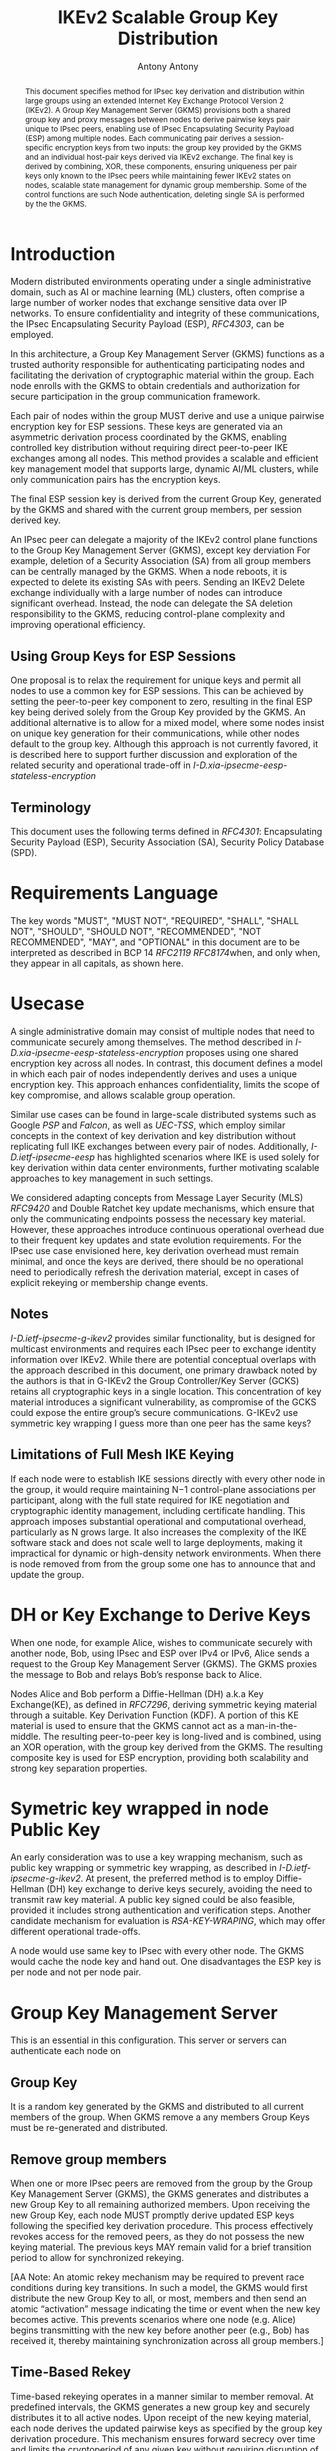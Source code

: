# Do: title, toc:table-of-contents ::fixed-width-sections |tables
# Do: ^:sup/sub with curly -:special-strings *:emphasis
# Don't: prop:no-prop-drawers \n:preserve-linebreaks ':use-smart-quotes
#+OPTIONS: prop:nil title:t toc:t \n:nil ::t |:t ^:{} -:t *:t ':nil

#+RFC_CATEGORY: std
#+RFC_NAME: draft-antony-ipsecme-ikev2-group-key-distribution
#+RFC_VERSION: 01
#+RFC_IPR: trust200902
#+RFC_STREAM: IETF
#+RFC_XML_VERSION: 3
#+RFC_CONSENSUS: true

#+TITLE: IKEv2 Scalable Group Key Distribution
#+RFC_SHORT_TITLE: IKEv2 Key Distribution
#+AUTHOR: Antony Antony
#+EMAIL: antony.antony@secunet.com
#+AFFILIATION: secunet Security Networks AG
#+RFC_SHORT_ORG: secunet
#+RFC_ADD_AUTHOR: ("Steffen Klassert" "steffen.klassert@secunet.com" ("secunet" "secunet Security Networks AG"))
#+RFC_AREA: Internet
#+RFC_WORKGROUP: IP Security Maintenance and Extensions


#+begin_abstract
This document specifies method for IPsec key derivation and
distribution within large groups using an extended Internet Key Exchange
Protocol Version 2 (IKEv2). A Group Key Management Server (GKMS)
provisions both a shared group key and proxy messages between nodes
to derive pairwise keys pair unique to IPsec peers, enabling use of
IPsec Encapsulating Security Payload (ESP) among
multiple nodes. Each communicating pair derives a session-specific
encryption keys from two inputs: the group key provided by the GKMS
and an individual host-pair keys derived via IKEv2 exchange.
The final key is derived by combining, XOR, these
components, ensuring uniqueness per pair keys only known to the IPsec
peers while maintaining fewer IKEv2 states on nodes, scalable state
management for dynamic group membership. Some of the control functions
are such Node authentication, deleting single SA is performed by the
the GKMS.
#+end_abstract

#+RFC_KEYWORDS: ("IPsec" "ESP" "IKEv2")

* Introduction
Modern distributed environments operating under a single
administrative domain, such as AI or machine learning (ML) clusters,
often comprise a large number of worker nodes that exchange sensitive
data over IP networks. To ensure confidentiality and integrity of
these communications, the IPsec Encapsulating Security Payload (ESP),
[[RFC4303]], can be employed.

In this architecture, a Group Key Management Server (GKMS) functions
as a trusted authority responsible for authenticating participating
nodes and facilitating the derivation of cryptographic material within
the group. Each node enrolls with the GKMS to obtain credentials and
authorization for secure participation in the group communication
framework.

Each pair of nodes within the group MUST derive and use a unique
pairwise encryption key for ESP sessions. These keys are generated via
an asymmetric derivation process coordinated by the GKMS, enabling
controlled key distribution without requiring direct peer-to-peer IKE
exchanges among all nodes. This method provides a scalable and
efficient key management model that supports large, dynamic AI/ML
clusters, while only communication pairs has the encryption keys.

The final ESP session key is derived from the current Group Key,
generated by the GKMS and shared with the current group members,
per session derived key.

An IPsec peer can delegate a majority of the IKEv2 control plane
functions to the Group Key Management Server (GKMS), except key
derviation For example, deletion of a Security Association (SA) from
all group members can be centrally managed by the GKMS. When a node
reboots, it is expected to delete its existing SAs with peers.
Sending an IKEv2 Delete exchange individually with a large number of
nodes can introduce significant overhead. Instead, the node can
delegate the SA deletion responsibility to the GKMS, reducing
control-plane complexity and improving operational efficiency.

** Using Group Keys for ESP Sessions
One proposal is to relax the requirement for unique keys and permit
all nodes to use a common key for ESP sessions. This can be achieved
by setting the peer-to-peer key component to zero, resulting in the
final ESP key being derived solely from the Group Key provided by
the GKMS. An additional alternative is to allow for a mixed model,
where some nodes insist on unique key generation for their
communications, while other nodes default to the group key. Although
this approach is not currently favored, it is described here to
support further discussion and exploration of the related security
and operational trade-off in [[I-D.xia-ipsecme-eesp-stateless-encryption]]

** Terminology

This document uses the following terms defined in [[RFC4301]]:
Encapsulating Security Payload (ESP), Security Association (SA),
Security Policy Database (SPD).

* Requirements Language

The key words "MUST", "MUST NOT", "REQUIRED", "SHALL", "SHALL NOT",
"SHOULD", "SHOULD NOT", "RECOMMENDED", "NOT RECOMMENDED", "MAY", and
"OPTIONAL" in this document are to be interpreted as described in BCP
14 [[RFC2119]] [[RFC8174]]when, and only when, they appear in all
capitals, as shown here.


* Usecase
A single administrative domain may consist of multiple nodes that need
to communicate securely among themselves. The method described in
[[I-D.xia-ipsecme-eesp-stateless-encryption]] proposes using one
shared encryption key across all nodes. In contrast, this document
defines a model in which each pair of nodes independently derives and
uses a unique encryption key. This approach enhances confidentiality,
limits the scope of key compromise, and allows scalable group
operation.

Similar use cases can be found in large-scale distributed systems
such as Google [[PSP]] and [[Falcon]], as well as [[UEC-TSS]], which
employ similar concepts in the context of key derivation and key
distribution without replicating full IKE exchanges between every
pair of nodes.  Additionally, [[I-D.ietf-ipsecme-eesp]] has
highlighted scenarios where IKE is used solely for key derivation
within data center environments, further motivating scalable approaches
to key management in such settings.

We considered adapting concepts from Message Layer Security (MLS)
[[RFC9420]] and Double Ratchet key update mechanisms, which ensure
that only the communicating endpoints possess the necessary key
material. However, these approaches introduce continuous operational
overhead due to their frequent key updates and state evolution
requirements. For the IPsec use case envisioned here, key derivation
overhead must remain minimal, and once the keys are derived, there
should be no operational need to periodically refresh the derivation
material, except in cases of explicit rekeying or membership change
events.


** Notes
[[I-D.ietf-ipsecme-g-ikev2]] provides similar functionality, but is
designed for multicast environments and requires each IPsec peer to
exchange identity information over IKEv2. While there are potential
conceptual overlaps with the approach described in this document, one
primary drawback noted by the authors is that in G-IKEv2 the Group
Controller/Key Server (GCKS) retains all cryptographic keys in a
single location. This concentration of key material introduces a
significant vulnerability, as compromise of the GCKS could expose the
entire group’s secure communications. G-IKEv2 use symmetric key
wrapping I guess more than one peer has the same keys?


** Limitations of Full Mesh IKE Keying
If each node were to establish IKE sessions directly with every other
node in the group, it would require maintaining N−1 control-plane
associations per participant, along with the full state required for
IKE negotiation and cryptographic identity management, including
certificate handling. This approach imposes substantial operational
and computational overhead, particularly as N grows large. It also
increases the complexity of the IKE software stack and does not scale
well to large deployments, making it impractical for dynamic or
high-density network environments. When there is node removed from
from the group some one has to announce that and update the group.


* DH or Key Exchange to Derive Keys

When one node, for example Alice, wishes to communicate securely with
another node, Bob, using IPsec and ESP over IPv4 or IPv6, Alice sends a
request to the Group Key Management Server (GKMS). The GKMS proxies
the message to Bob and relays Bob’s response back to Alice.

Nodes Alice and Bob perform a Diffie-Hellman (DH) a.k.a Key
Exchange(KE), as defined in [[RFC7296]], deriving symmetric keying
material through a suitable.
Key Derivation Function (KDF). A portion of this KE material is used
to ensure that the GKMS cannot act as a man-in-the-middle. The
resulting peer-to-peer key is long-lived and is combined, using an
XOR operation, with the group key derived from the GKMS.
The resulting composite key is used for ESP encryption, providing both
scalability and strong key separation properties.

* Symetric key wrapped in node Public Key

An early consideration was to use a key wrapping mechanism, such as
public key wrapping or symmetric key wrapping, as described in
[[I-D.ietf-ipsecme-g-ikev2]].  At present, the preferred method is
to employ Diffie-Hellman (DH) key exchange to derive keys securely,
avoiding the need to transmit raw key material. A public key signed
could be also feasible, provided it includes strong authentication and
verification steps. Another candidate mechanism for evaluation is
[[RSA-KEY-WRAPING]], which may offer different operational trade-offs.

A node would use same key to IPsec with every other node.
The GKMS would cache the node key and hand out.  One disadvantages
the ESP key is per node and not per node pair.

* Group Key Management Server

This is an essential in this configuration.  This server or servers can
authenticate each node on

** Group Key
It is a random key generated by the GKMS and distributed to all current
members of the group. When GKMS remove a any members Group Keys must be
re-generated and distributed.

** Remove group members
When one or more IPsec peers are removed from the group by the Group
Key Management Server (GKMS), the GKMS generates and distributes a new
Group Key to all remaining authorized members. Upon receiving the new
Group Key, each node MUST promptly derive updated ESP keys following
the specified key derivation procedure. This process effectively
revokes access for the removed peers, as they do not possess the new
keying material. The previous keys MAY remain valid for a brief
transition period to allow for synchronized rekeying.

[AA Note: An atomic rekey mechanism may be required to prevent
race conditions during key transitions. In such a model, the GKMS
would first distribute the new Group Key to all, or most, members and
then send an atomic “activation” message indicating the time or event when the
new key becomes active. This prevents scenarios where one node (e.g.
Alice) begins transmitting with the new key before another peer (e.g.,
Bob) has received it, thereby maintaining synchronization across all
group members.]

** Time-Based Rekey
Time-based rekeying operates in a manner similar to member removal.
At predefined intervals, the GKMS generates a new group key and
securely distributes it to all active nodes. Upon receipt of the
new keying material, each node derives the
updated pairwise keys as specified by the group key derivation
procedure. This mechanism ensures forward secrecy over time and limits
the cryptoperiod of any given key without requiring disruption of
existing group associations. The GKMS may keep track of SA
estiablished time.

** Packet-Based Rekey
In the packet-based rekey model, the GKMS does not maintain counters
for cryptographic operations, such as the number of packets processed
or bytes protected by a given Security Association (SA). Instead, this
mechanism is triggered locally by IPsec peers when a usage threshold
is reached. The peer detecting the threshold condition initiates the
rekey process, typically corresponding to the most active SA. This
approach allows rekeying to occur dynamically based on traffic volume,
providing an adaptive balance between security requirements and
operational efficiency.

** Adding a new member:
When adding new member the GKMS would share the current Group Key
with the new Group member. Also share policies such as, DH/KE
parameters. ESP crypto suite. KE groups will be an ordered list
with first elemnt used to initiate Key Exchange (KE), [[RFC9370]] and
[[RFC7296]].

** GKMS Redundancy

The GKMS service within an administrative domain may be deployed in a
redundant configuration to enhance both scalability and availability.
Multiple GKMS instances can operate in parallel, enabling load
distribution and fault tolerance. To maintain consistent cryptographic
state across the domain, all GKMS instances MUST share the same set of
Group Keys and associated management information. This ensures that
any node can securely obtain or refresh keying material from any
available GKMS without disruption to established security associations.

* Node

** Memory estimations
Each IPsec Peer which would like to send and receive ESP would have
save 2 * N Keys minimum, for uninterrupted messages during Rekey
and removal group member the node would have store 4 * Keys.

#+caption: Memory used for key storage
#+name: comparison-of-memrory-ussage
|----------------------------------------------+------------------------------+---------------+
| [[PSP]]                                      | NIC Masterer Key + N send keys| un specified |
| IKEv2 [[RFC7296]]                            | 2 x N or 4 x N(during rekey)   | IKEv2       |
| GKMS, this draft                             | ??                            |  ??          |
| [[UEC-TSS]]                                  | ??                            |  ??          |
| [[I-D.xia-ipsecme-eesp-stateless-encryption]] | 2 Keys shared with group seerver|??         |
|----------------------------------------------+------------------------------+---------------+

** Scaling of messages
Each pair of node need one Round Trip Time to derive keys.
While the IKEv2 and ESP parameters are choosen by the GKMS server.

* Node deleting SA

[AA NOTE we still have to work out the details]
An IKEv2 IPsec peer is typically required to send Delete messages to
each IKEv2 peer to cleanly terminate Security Associations (SAs),
waiting for responses and retransmitting if necessary in case of
message loss. This process, mandated for protocol [[RFC7296]]
robustness, can introduce significant operational complexity and
delay, particularly in large group environments.

As an alternative, the node may delegate SA deletion to the
GKMS. In this model, the node transmits a list of IPsec peers and
their corresponding SPIs to the GKMS, which then coordinates sending
Delete messages to each peer. This centralization streamlines control
plane operations and reduces overhead for individual nodes.

* Operational Considerations

Message scalability for large number of nodes in the group think of
thousands to possibly millions of nodes.
Number of messages exchanges to derive unique key.

* Acknowledgments

ACKs TBD

* Security Considerations

TBD

* Normative References

** RFC2119
** RFC4301
** RFC4303
** RFC7296
** RFC8174
** RFC9370

* Informative References

** RFC9420
** I-D.xia-ipsecme-eesp-stateless-encryption
** I-D.ietf-ipsecme-g-ikev2
** I-D.ietf-ipsecme-eesp

** RSA-KEY-WRAPING
:PROPERTIES:
:REF_TARGET: https://cloud.google.com/kms/docs/key-wrapping#rsaes_oaep_sha_1_2_aes_kwp
:REF_TITLE: Key wrapping
:REF_ORG: Google
:END:

** PSP
:PROPERTIES:
:REF_TARGET: https://github.com/google/psp/blob/main/doc/PSP_Arch_Spec.pdf
:REF_TITLE: PSP Architecture Specification
:REF_ORG: Google
:END:

** UEC-TSS
:PROPERTIES:
:REF_TARGET: https://ultraethernet.org/wp-content/uploads/sites/20/2025/10/UE-Specification-1.0.1.pdf
:REF_TITLE: Ultra Ethernet Specification v1.0.1
:REF_ORG: Ultra Ethernet Consortium
:END:

** Falcon
:PROPERTIES:
:REF_TARGET: https://netdevconf.info/0x18/docs/netdev-0x18-paper43-talk-slides/Introduction%20to%20Falcon%20Reliable%20Transport.pdf
:REF_TITLE: Google Falcon
:REF_ORG: Google
:END:

* Additional Stuff

TBD
